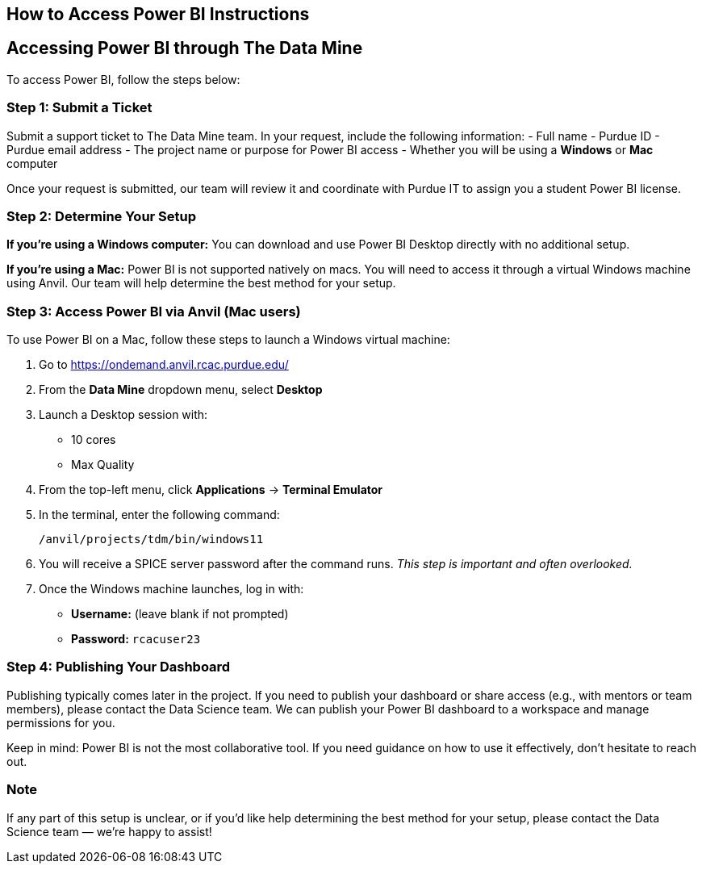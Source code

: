 == How to Access Power BI Instructions

== Accessing Power BI through The Data Mine

To access Power BI, follow the steps below:

=== Step 1: Submit a Ticket
Submit a support ticket to The Data Mine team. In your request, include the following information:
- Full name
- Purdue ID
- Purdue email address
- The project name or purpose for Power BI access
- Whether you will be using a **Windows** or **Mac** computer

Once your request is submitted, our team will review it and coordinate with Purdue IT to assign you a student Power BI license.

=== Step 2: Determine Your Setup

*If you're using a Windows computer:*  
You can download and use Power BI Desktop directly with no additional setup.

*If you're using a Mac:*  
Power BI is not supported natively on macs. You will need to access it through a virtual Windows machine using Anvil. Our team will help determine the best method for your setup.

=== Step 3: Access Power BI via Anvil (Mac users)

To use Power BI on a Mac, follow these steps to launch a Windows virtual machine:

. Go to https://ondemand.anvil.rcac.purdue.edu/
. From the **Data Mine** dropdown menu, select **Desktop**
. Launch a Desktop session with:
  * 10 cores
  * Max Quality
. From the top-left menu, click **Applications** → **Terminal Emulator**
. In the terminal, enter the following command:
+
[source,bash]
----
/anvil/projects/tdm/bin/windows11
----
. You will receive a SPICE server password after the command runs. _This step is important and often overlooked._
. Once the Windows machine launches, log in with:
  * **Username:** (leave blank if not prompted)
  * **Password:** `rcacuser23`

=== Step 4: Publishing Your Dashboard

Publishing typically comes later in the project. If you need to publish your dashboard or share access (e.g., with mentors or team members), please contact the Data Science team. We can publish your Power BI dashboard to a workspace and manage permissions for you.

Keep in mind: Power BI is not the most collaborative tool. If you need guidance on how to use it effectively, don’t hesitate to reach out.

=== Note

If any part of this setup is unclear, or if you'd like help determining the best method for your setup, please contact the Data Science team — we’re happy to assist!
